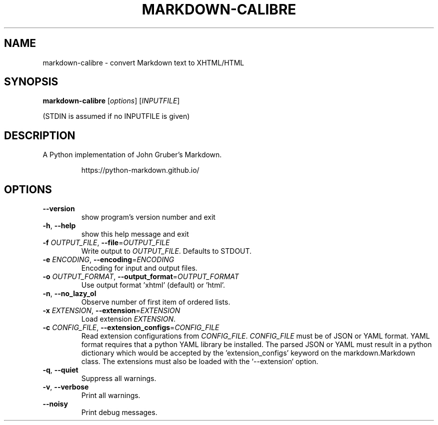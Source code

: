 .\"
.TH MARKDOWN-CALIBRE "1" "August 2021" "markdown-calibre" "User Commands"
.SH NAME
markdown-calibre \- convert Markdown text to XHTML/HTML
.SH SYNOPSIS
.B markdown-calibre
[\fI\,options\/\fR] [\fI\,INPUTFILE\/\fR]
.PP
(STDIN is assumed if no INPUTFILE is given)
.SH DESCRIPTION
.PP
A Python implementation of John Gruber's Markdown.
.IP
https://python-markdown.github.io/
.SH OPTIONS
.TP
\fB\-\-version\fR
show program's version number and exit
.TP
\fB\-h\fR, \fB\-\-help\fR
show this help message and exit
.TP
\fB\-f\fR \fI\,OUTPUT_FILE\/\fR, \fB\-\-file\fR=\fI\,OUTPUT_FILE\/\fR
Write output to \fI\,OUTPUT_FILE\/\fR. Defaults to STDOUT.
.TP
\fB\-e\fR \fI\,ENCODING\/\fR, \fB\-\-encoding\fR=\fI\,ENCODING\/\fR
Encoding for input and output files.
.TP
\fB\-o\fR \fI\,OUTPUT_FORMAT\/\fR, \fB\-\-output_format\fR=\fI\,OUTPUT_FORMAT\/\fR
Use output format 'xhtml' (default) or 'html'.
.TP
\fB\-n\fR, \fB\-\-no_lazy_ol\fR
Observe number of first item of ordered lists.
.TP
\fB\-x\fR \fI\,EXTENSION\/\fR, \fB\-\-extension\fR=\fI\,EXTENSION\/\fR
Load extension \fI\,EXTENSION\/\fR.
.TP
\fB\-c\fR \fI\,CONFIG_FILE\/\fR, \fB\-\-extension_configs\fR=\fI\,CONFIG_FILE\/\fR
Read extension configurations from \fI\,CONFIG_FILE\/\fR.
\fI\,CONFIG_FILE\/\fR must be of JSON or YAML format. YAML format
requires that a python YAML library be installed. The
parsed JSON or YAML must result in a python dictionary
which would be accepted by the 'extension_configs'
keyword on the markdown.Markdown class. The extensions
must also be loaded with the `\-\-extension` option.
.TP
\fB\-q\fR, \fB\-\-quiet\fR
Suppress all warnings.
.TP
\fB\-v\fR, \fB\-\-verbose\fR
Print all warnings.
.TP
\fB\-\-noisy\fR
Print debug messages.
